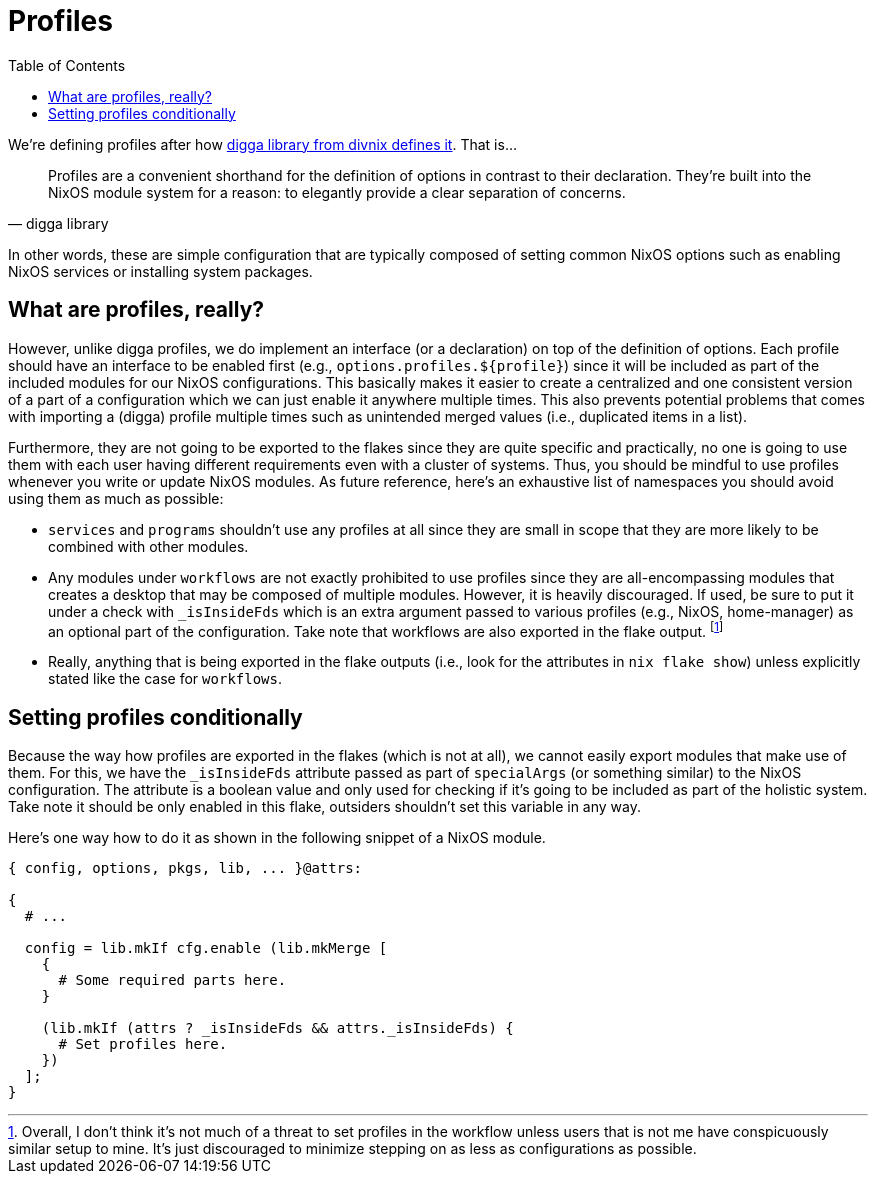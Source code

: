 = Profiles
:toc:
:check_variable: _isInsideFds


We're defining profiles after how link:https://digga.divnix.com/concepts/profiles.html[digga library from divnix defines it].
That is...

[quote, digga library]
____
Profiles are a convenient shorthand for the definition of options in contrast to their declaration.
They're built into the NixOS module system for a reason: to elegantly provide a clear separation of concerns.
____

In other words, these are simple configuration that are typically composed of setting common NixOS options such as enabling NixOS services or installing system packages.




== What are profiles, really?

However, unlike digga profiles, we do implement an interface (or a declaration) on top of the definition of options.
Each profile should have an interface to be enabled first (e.g., `options.profiles.${profile}`) since it will be included as part of the included modules for our NixOS configurations.
This basically makes it easier to create a centralized and one consistent version of a part of a configuration which we can just enable it anywhere multiple times.
This also prevents potential problems that comes with importing a (digga) profile multiple times such as unintended merged values (i.e., duplicated items in a list).

Furthermore, they are not going to be exported to the flakes since they are quite specific and practically, no one is going to use them with each user having different requirements even with a cluster of systems.
Thus, you should be mindful to use profiles whenever you write or update NixOS modules.
As future reference, here's an exhaustive list of namespaces you should avoid using them as much as possible:

* `services` and `programs` shouldn't use any profiles at all since they are small in scope that they are more likely to be combined with other modules.

* Any modules under `workflows` are not exactly prohibited to use profiles since they are all-encompassing modules that creates a desktop that may be composed of multiple modules.
However, it is heavily discouraged.
If used, be sure to put it under a check with `{check_variable}` which is an extra argument passed to various profiles (e.g., NixOS, home-manager) as an optional part of the configuration.
Take note that workflows are also exported in the flake output.
footnote:[Overall, I don't think it's not much of a threat to set profiles in the workflow unless users that is not me have conspicuously similar setup to mine. It's just discouraged to minimize stepping on as less as configurations as possible.]

* Really, anything that is being exported in the flake outputs (i.e., look for the attributes in `nix flake show`) unless explicitly stated like the case for `workflows`.




== Setting profiles conditionally

Because the way how profiles are exported in the flakes (which is not at all), we cannot easily export modules that make use of them.
For this, we have the `{check_variable}` attribute passed as part of `specialArgs` (or something similar) to the NixOS configuration.
The attribute is a boolean value and only used for checking if it's going to be included as part of the holistic system.
Take note it should be only enabled in this flake, outsiders shouldn't set this variable in any way.

Here's one way how to do it as shown in the following snippet of a NixOS module.

[source, nix, subs=attributes]
----
{ config, options, pkgs, lib, ... }@attrs:

{
  # ...

  config = lib.mkIf cfg.enable (lib.mkMerge [
    {
      # Some required parts here.
    }

    (lib.mkIf (attrs ? {check_variable} && attrs.{check_variable}) {
      # Set profiles here.
    })
  ];
}
----
